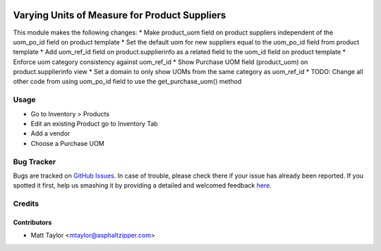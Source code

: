 .. image:: https://img.shields.io/badge/licence-AGPL--3-blue.svg
    :alt: License: AGPL-3

==============================================
Varying Units of Measure for Product Suppliers
==============================================

This module makes the following changes:
* Make product_uom field on product suppliers independent of the uom_po_id field on product template
* Set the default uom for new suppliers equal to the uom_po_id field from product template
* Add uom_ref_id field on product.supplierinfo as a related field to the uom_id field on product template
* Enforce uom category consistency against uom_ref_id
* Show Purchase UOM field (product_uom) on product.supplierinfo view
* Set a domain to only show UOMs from the same category as uom_ref_id
* TODO: Change all other code from using uom_po_id field to use the get_purchase_uom() method

Usage
=====

* Go to Inventory > Products
* Edit an existing Product go to Inventory Tab
* Add a vendor
* Choose a Purchase UOM

Bug Tracker
===========

Bugs are tracked on `GitHub Issues <https://github.com/asphaltzipper/azi-odoo-modules/issues>`_.
In case of trouble, please check there if your issue has already been reported.
If you spotted it first, help us smashing it by providing a detailed and welcomed feedback
`here <https://github.com/asphaltzipper/azi-odoo-modules/issues/new?body=module:%20mrp_production_note%0Aversion:%209.0%0A%0A**Steps%20to%20reproduce**%0A-%20...%0A%0A**Current%20behavior**%0A%0A**Expected%20behavior**>`_.

Credits
=======

Contributors
------------

* Matt Taylor <mtaylor@asphaltzipper.com>
